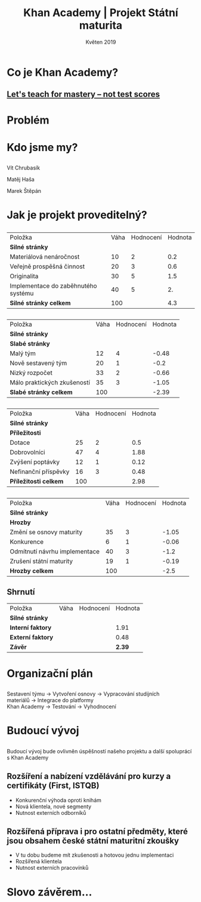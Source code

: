 #+REVEAL_ROOT: http://cdn.jsdelivr.net/reveal.js/3.0.0/
#+TITLE: Khan Academy | Projekt Státní maturita
#+AUTHOR: Vít Chrubasík, Matěj Haša, Marek Štěpán
#+DATE: Květen 2019
#+OPTIONS: num:nil author:nil toc:nil reveal_title_slide:nil
#+REVEAL_THEME: white
#+REVEAL_TRANS: concave

#+REVEAL_PREAMBLE: <div style="text-align: right; margin-top: 10px;"> <img src="./skola_logo.png" alt="VŠB EKF" height="40vh;" style="position: auto; float: right; margin-left: 10px; margin-right: 10px;"><img src="./LOGO2.png" alt="Khan Academy Státní Maturita Logo" height="40vh;" style="position: auto; float: right; margin-left: 10; margin-right: 10px;"><img src="./khan_academy_hlavicka.png" alt="Khan Academy Logo" height="40vh;" style="position: auto; float: right; margin-left: 10; margin-right: 10px;"> </div>

* [[./LOGO2.png]]
* Co je Khan Academy?
** [[https://www.youtube.com/watch?v=-MTRxRO5SRA][Let's teach for mastery -- not test scores]]
* Problém
* Kdo jsme my?
** 
Vít Chrubasík

Matěj Haša

Marek Štěpán

* Jak je projekt proveditelný?
** 
| Položka                             | Váha | Hodnocení | Hodnota |
| *Silné stránky*                     |      |           |         |
| Materiálová nenáročnost             |   10 |         2 |     0.2 |
| Veřejně prospěšná činnost           |   20 |         3 |     0.6 |
| Originalita                         |   30 |         5 |     1.5 |
| Implementace do zaběhnutého systému |   40 |         5 |      2. |
| *Silné stránky celkem*              |  100 |           |     4.3 |
**  
| Položka                             | Váha | Hodnocení | Hodnota |
| *Silné stránky*                     |      |           |         |
| *Slabé stránky*                     |      |           |         |
| Malý tým                            |   12 |         4 |   -0.48 |
| Nově sestavený tým                  |   20 |         1 |    -0.2 |
| Nizký rozpočet                      |   33 |         2 |   -0.66 |
| Málo praktických zkušeností         |   35 |         3 |   -1.05 |
| *Slabé stránky celkem*              |  100 |           |   -2.39 |
** 
| Položka                             | Váha | Hodnocení | Hodnota |
| *Silné stránky*                     |      |           |         |
| *Příležitosti*                      |      |           |         |
| Dotace                              |   25 |         2 |     0.5 |
| Dobrovolníci                        |   47 |         4 |    1.88 |
| Zvýšení poptávky                    |   12 |         1 |    0.12 |
| Nefinanční příspěvky                |   16 |         3 |    0.48 |
| *Příležitosti celkem*               |  100 |           |    2.98 |
** 
| Položka                             | Váha | Hodnocení | Hodnota |
| *Silné stránky*                     |      |           |         |
| *Hrozby*                            |      |           |         |
| Změní se osnovy maturity            |   35 |         3 |   -1.05 |
| Konkurence                          |    6 |         1 |   -0.06 |
| Odmítnutí návrhu implementace       |   40 |         3 |    -1.2 |
| Zrušení státní maturity             |   19 |         1 |   -0.19 |
| *Hrozby celkem*                     |  100 |           |    -2.5 |
** Shrnutí 
 | Položka                             | Váha | Hodnocení | Hodnota |
 | *Silné stránky*                     |      |           |         |
 | *Interní faktory*                   |      |           |    1.91 |
 | *Externí faktory*                   |      |           |    0.48 |
 | *Závěr*                             |      |           |  *2.39* |
** [[./myslenkova_mapa.png]]
* Organizační plán
** 
Sestavení týmu → Vytvoření osnovy → Vypracování studijních materiálů → Integrace do platformy Khan Academy → Testování → Vyhodnocení
* Budoucí vývoj
** 
Budoucí vývoj bude ovlivněn úspěšností našeho projektu a další spoluprácí s Khan Academy
** Rozšíření a nabízení vzdělávání pro kurzy a certifikáty (First, ISTQB)
- Konkurenční výhoda oproti knihám
- Nová klientela, nové segmenty
- Nutnost externích odborníků
** Rozšířená příprava i pro ostatní předměty, které jsou obsahem české státní maturitní zkoušky
- V tu dobu budeme mít zkušenosti a hotovou jednu implementaci
- Rozšířená klientela
- Nutnost externích pracovínků

* Slovo závěrem...

